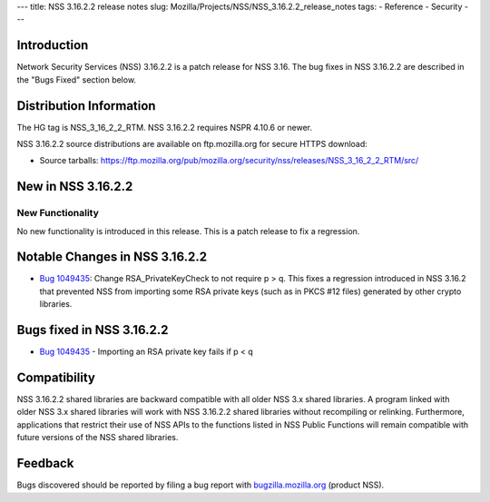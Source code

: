 --- title: NSS 3.16.2.2 release notes slug:
Mozilla/Projects/NSS/NSS_3.16.2.2_release_notes tags: - Reference -
Security ---

.. _Introduction:

Introduction
------------

Network Security Services (NSS) 3.16.2.2 is a patch release for NSS
3.16. The bug fixes in NSS 3.16.2.2 are described in the "Bugs Fixed"
section below.

.. _Distribution_Information:

Distribution Information
------------------------

The HG tag is NSS_3_16_2_2_RTM. NSS 3.16.2.2 requires NSPR 4.10.6 or
newer.

NSS 3.16.2.2 source distributions are available on ftp.mozilla.org for
secure HTTPS download:

-  Source tarballs:
   https://ftp.mozilla.org/pub/mozilla.org/security/nss/releases/NSS_3_16_2_2_RTM/src/

.. _New_in_NSS_3.16.2.2:

New in NSS 3.16.2.2
-------------------

.. _New_Functionality:

New Functionality
~~~~~~~~~~~~~~~~~

No new functionality is introduced in this release. This is a patch
release to fix a regression.

.. _Notable_Changes_in_NSS_3.16.2.2:

Notable Changes in NSS 3.16.2.2
-------------------------------

-  `Bug
   1049435 <https://bugzilla.mozilla.org/show_bug.cgi?id=1049435>`__:
   Change RSA_PrivateKeyCheck to not require p > q. This fixes a
   regression introduced in NSS 3.16.2 that prevented NSS from importing
   some RSA private keys (such as in PKCS #12 files) generated by other
   crypto libraries.

.. _Bugs_fixed_in_NSS_3.16.2.2:

Bugs fixed in NSS 3.16.2.2
--------------------------

-  `Bug
   1049435 <https://bugzilla.mozilla.org/show_bug.cgi?id=1049435>`__ -
   Importing an RSA private key fails if p < q

.. _Compatibility:

Compatibility
-------------

NSS 3.16.2.2 shared libraries are backward compatible with all older NSS
3.x shared libraries. A program linked with older NSS 3.x shared
libraries will work with NSS 3.16.2.2 shared libraries without
recompiling or relinking. Furthermore, applications that restrict their
use of NSS APIs to the functions listed in NSS Public Functions will
remain compatible with future versions of the NSS shared libraries.

.. _Feedback:

Feedback
--------

Bugs discovered should be reported by filing a bug report with
`bugzilla.mozilla.org <https://bugzilla.mozilla.org/enter_bug.cgi?product=NSS>`__
(product NSS).
